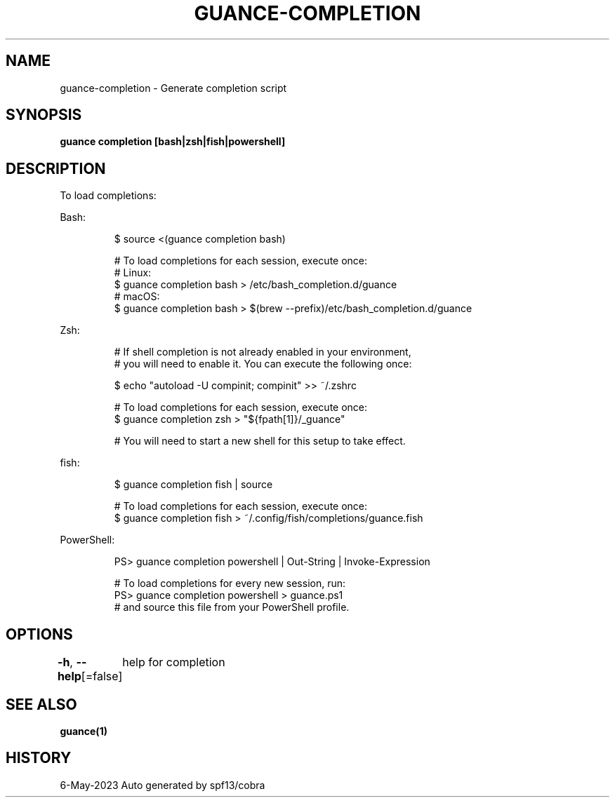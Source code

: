 .nh
.TH "GUANCE-COMPLETION" "1" "May 2023" "Auto generated by spf13/cobra" ""

.SH NAME
.PP
guance-completion - Generate completion script


.SH SYNOPSIS
.PP
\fBguance completion [bash|zsh|fish|powershell]\fP


.SH DESCRIPTION
.PP
To load completions:

.PP
Bash:

.PP
.RS

.nf
$ source <(guance completion bash)

# To load completions for each session, execute once:
# Linux:
$ guance completion bash > /etc/bash_completion.d/guance
# macOS:
$ guance completion bash > $(brew --prefix)/etc/bash_completion.d/guance

.fi
.RE

.PP
Zsh:

.PP
.RS

.nf
# If shell completion is not already enabled in your environment,
# you will need to enable it.  You can execute the following once:

$ echo "autoload -U compinit; compinit" >> ~/.zshrc

# To load completions for each session, execute once:
$ guance completion zsh > "${fpath[1]}/_guance"

# You will need to start a new shell for this setup to take effect.

.fi
.RE

.PP
fish:

.PP
.RS

.nf
$ guance completion fish | source

# To load completions for each session, execute once:
$ guance completion fish > ~/.config/fish/completions/guance.fish

.fi
.RE

.PP
PowerShell:

.PP
.RS

.nf
PS> guance completion powershell | Out-String | Invoke-Expression

# To load completions for every new session, run:
PS> guance completion powershell > guance.ps1
# and source this file from your PowerShell profile.

.fi
.RE


.SH OPTIONS
.PP
\fB-h\fP, \fB--help\fP[=false]
	help for completion


.SH SEE ALSO
.PP
\fBguance(1)\fP


.SH HISTORY
.PP
6-May-2023 Auto generated by spf13/cobra
